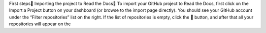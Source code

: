 First steps
Importing the project to Read the Docs
To import your GitHub project to Read the Docs, first click on the Import a Project button on your dashboard (or browse to the import page directly). You should see your GitHub account under the “Filter repositories” list on the right. If the list of repositories is empty, click the 🔄 button, and after that all your repositories will appear on the
